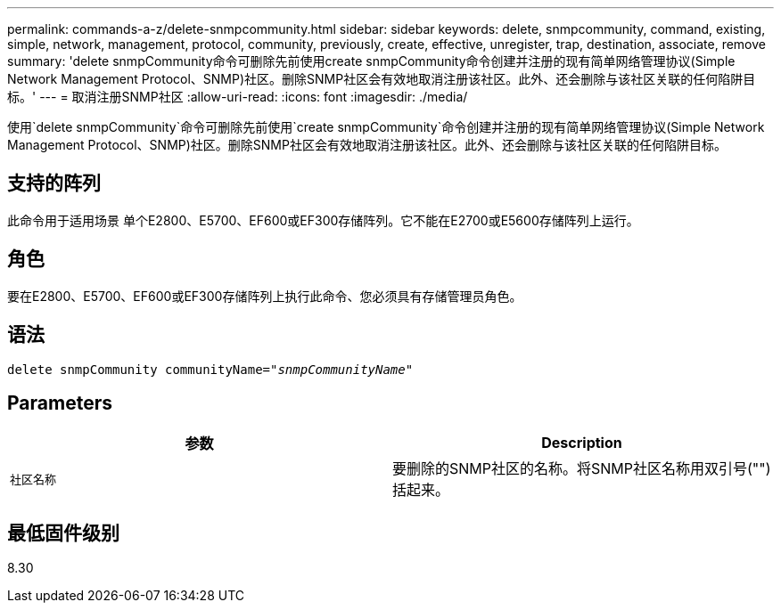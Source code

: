 ---
permalink: commands-a-z/delete-snmpcommunity.html 
sidebar: sidebar 
keywords: delete, snmpcommunity, command, existing, simple, network, management, protocol, community, previously, create, effective, unregister, trap, destination, associate, remove 
summary: 'delete snmpCommunity命令可删除先前使用create snmpCommunity命令创建并注册的现有简单网络管理协议(Simple Network Management Protocol、SNMP)社区。删除SNMP社区会有效地取消注册该社区。此外、还会删除与该社区关联的任何陷阱目标。' 
---
= 取消注册SNMP社区
:allow-uri-read: 
:icons: font
:imagesdir: ./media/


[role="lead"]
使用`delete snmpCommunity`命令可删除先前使用`create snmpCommunity`命令创建并注册的现有简单网络管理协议(Simple Network Management Protocol、SNMP)社区。删除SNMP社区会有效地取消注册该社区。此外、还会删除与该社区关联的任何陷阱目标。



== 支持的阵列

此命令用于适用场景 单个E2800、E5700、EF600或EF300存储阵列。它不能在E2700或E5600存储阵列上运行。



== 角色

要在E2800、E5700、EF600或EF300存储阵列上执行此命令、您必须具有存储管理员角色。



== 语法

[listing, subs="+macros"]
----
pass:quotes[delete snmpCommunity communityName="_snmpCommunityName_"]
----


== Parameters

[cols="2*"]
|===
| 参数 | Description 


 a| 
`社区名称`
 a| 
要删除的SNMP社区的名称。将SNMP社区名称用双引号("")括起来。

|===


== 最低固件级别

8.30
